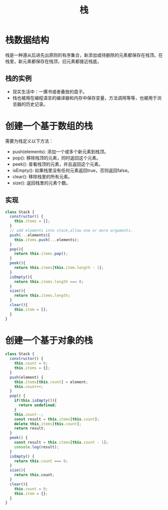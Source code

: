 #+TITLE:      栈

* 目录                                                    :TOC_4_gh:noexport:
- [[#栈数据结构][栈数据结构]]
  - [[#栈的实例][栈的实例]]
- [[#创建一个基于数组的栈][创建一个基于数组的栈]]
  - [[#实现][实现]]
- [[#创建一个基于对象的栈][创建一个基于对象的栈]]

* 栈数据结构
栈是一种遵从后进先出原则的有序集合，新添加或待删除的元素都保存在栈顶。在栈里，新元素都保存在栈顶，旧元素都接近栈底。
** 栈的实例
+ 现实生活中：一摞书或者叠放的盘子。
+ 栈也被用在编程语言的编译器和内存中保存变量，方法调用等等，也被用于浏览器的历史记录。
* 创建一个基于数组的栈
需要为栈定义以下方法：
+ push(elements): 添加一个或多个新元素到栈顶。
+ pop(): 移除栈顶的元素，同时返回这个元素。
+ peek(): 查看栈顶的元素，并且返回这个元素。
+ isEmpty(): 如果栈里没有任何元素返回true，否则返回false。
+ clear(): 移除栈里的所有元素。
+ size(): 返回栈里的元素个数。
** 实现
#+begin_src js
class Stack {
  constructor() {
    this.items = [];
  }
  // add elements into stack,allow one or more arguments.
  push(...elements){
    this.items.push(...elements);
  }
  pop(){
    return this.items.pop();
  }
  peek(){
    return this.items[this.item.length - 1];
  }
  isEmpty(){
    return this.items.length === 0;
  }
  size(){
    return this.items.length;
  }
  clear(){
    this.item = [];
  }
}
#+end_src
* 创建一个基于对象的栈
#+begin_src js
class Stack {
  constructor() {
    this.count = 0;
    this.items = {};
  }
  push(element) {
    this.items[this.count] = element;
    this.count++;
  }
  pop() {
    if(this.isEmpty()){
      return undefined;
    }
    this.count--;
    const result = this.items[this.count];
    delete this.items[this.count];
    return result;
  }
  peek() {
    const result = this.items[this.count - 1];
    console.log(result);
  }
  isEmpty() {
    return this.count === 0;
  }
  size(){
    return this,count;
  }
  clear(){
    this.count = 0;
    this.item = {};
  }
}
#+end_src
